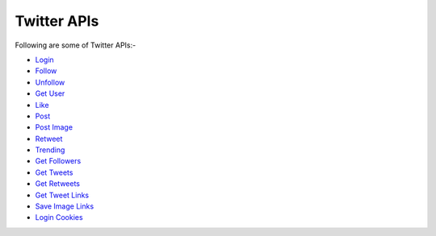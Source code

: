 Twitter APIs
***************

Following are some of Twitter APIs:-

* `Login <https://twitter-api.datakund.com/en/latest/login.html>`_
* `Follow <https://twitter-api.datakund.com/en/latest/follow.html>`_
* `Unfollow <https://twitter-api.datakund.com/en/latest/unfollow.html>`_
* `Get User <https://twitter-api.datakund.com/en/latest/get_user.html>`_
* `Like <https://twitter-api.datakund.com/en/latest/like.html>`_
* `Post <https://twitter-api.datakund.com/en/latest/post.html>`_
* `Post Image <https://twitter-api.datakund.com/en/latest/post_image.html>`_
* `Retweet <https://twitter-api.datakund.com/en/latest/retweet.html>`_
* `Trending <https://twitter-api.datakund.com/en/latest/trending.html>`_
* `Get Followers <https://twitter-api.datakund.com/en/latest/get_followers.html>`_
* `Get Tweets <https://twitter-api.datakund.com/en/latest/get_tweets.html>`_
* `Get Retweets <https://twitter-api.datakund.com/en/latest/get_retweets.html>`_
* `Get Tweet Links <https://twitter-api.datakund.com/en/latest/get_tweet_links.html>`_
* `Save Image Links <https://twitter-api.datakund.com/en/latest/save_image_links.html>`_
* `Login Cookies <https://twitter-api.datakund.com/en/latest/login_cookie.html>`_
